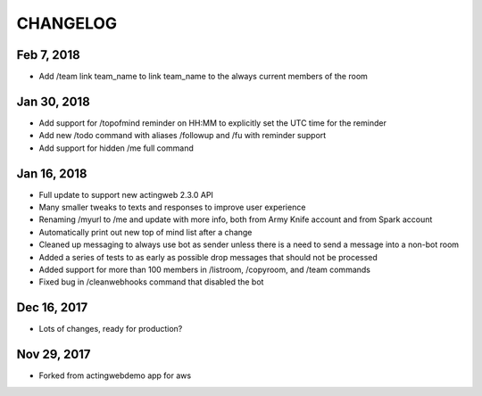 =========
CHANGELOG
=========

Feb 7, 2018
------------
- Add /team link team_name to link team_name to the always current members of the room

Jan 30, 2018
------------
- Add support for /topofmind reminder on HH:MM to explicitly set the UTC time for the reminder
- Add new /todo command with aliases /followup and /fu with reminder support
- Add support for hidden /me full command

Jan 16, 2018
------------
- Full update to support new actingweb 2.3.0 API
- Many smaller tweaks to texts and responses to improve user experience
- Renaming /myurl to /me and update with more info, both from Army Knife account and from Spark account
- Automatically print out new top of mind list after a change
- Cleaned up messaging to always use bot as sender unless there is a need to send a message into a non-bot room
- Added a series of tests to as early as possible drop messages that should not be processed
- Added support for more than 100 members in /listroom, /copyroom, and /team commands
- Fixed bug in /cleanwebhooks command that disabled the bot


Dec 16, 2017
------------

- Lots of changes, ready for production?

Nov 29, 2017
-----------

- Forked from actingwebdemo app for aws


